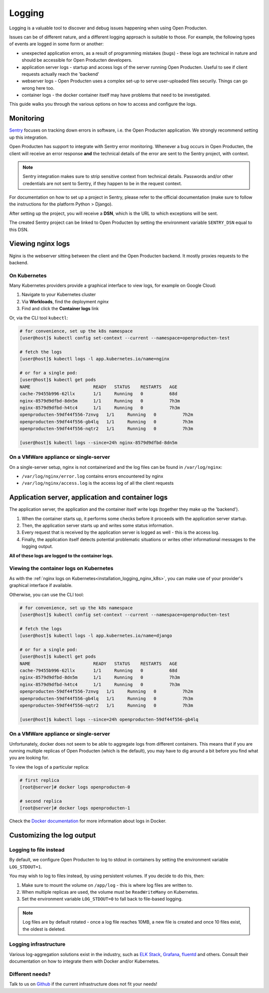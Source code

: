 .. _installation_reference_logging:

=======
Logging
=======

Logging is a valuable tool to discover and debug issues happening when using Open Producten.

Issues can be of different nature, and a different logging approach is suitable to
those. For example, the following types of events are logged in some form or another:

* unexpected application errors, as a result of programming mistakes (bugs) - these
  logs are technical in nature and should be accessible for Open Producten developers.

* application server logs - startup and access logs of the server running Open Producten.
  Useful to see if client requests actually reach the 'backend'

* webserver logs - Open Producten uses a complex set-up to serve user-uploaded files
  securily. Things can go wrong here too.

* container logs - the docker container itself may have problems that need to be
  investigated.

This guide walks you through the various options on how to access and configure the logs.

Monitoring
==========

`Sentry`_ focuses on tracking down errors in software, i.e. the Open Producten application.
We strongly recommend setting up this integration.

Open Producten has support to integrate with Sentry error monitoring. Whenever a bug occurs
in Open Producten, the client will receive an error response **and** the technical details
of the error are sent to the Sentry project, with context.

.. note::
    Sentry integration makes sure to strip sensitive context from technical details.
    Passwords and/or other credentials are not sent to Sentry, if they happen to be in
    the request context.

For documentation on how to set up a project in Sentry, please refer to the official
documentation (make sure to follow the instructions for the platform Python > Django).

After setting up the project, you will receive a **DSN**, which is the URL to which
exceptions will be sent.

The created Sentry project can be linked to Open Producten by setting the environment
variable ``SENTRY_DSN`` equal to this DSN.

.. _`Sentry`: https://sentry.io/


Viewing nginx logs
==================

Nginx is the webserver sitting between the client and the Open Producten backend. It mostly
proxies requests to the backend.

.. _installation_logging_nginx_k8s:

On Kubernetes
-------------

Many Kubernetes providers provide a graphical interface to view logs, for example on
Google Cloud:

1. Navigate to your Kubernetes cluster
2. Via **Workloads**, find the deployment *nginx*
3. Find and click the **Container logs** link

Or, via the CLI tool ``kubectl``:

.. code-block:: shell

    # for convenience, set up the k8s namespace
    [user@host]$ kubectl config set-context --current --namespace=openproducten-test

    # fetch the logs
    [user@host]$ kubectl logs -l app.kubernetes.io/name=nginx

    # or for a single pod:
    [user@host]$ kubectl get pods
    NAME                        READY   STATUS    RESTARTS   AGE
    cache-79455b996-62llx       1/1     Running   0          68d
    nginx-8579d9dfbd-8dn5m      1/1     Running   0          7h3m
    nginx-8579d9dfbd-h4tc4      1/1     Running   0          7h3m
    openproducten-59df44f556-7znvg   1/1     Running   0          7h2m
    openproducten-59df44f556-gb4lq   1/1     Running   0          7h3m
    openproducten-59df44f556-nqtr2   1/1     Running   0          7h3m

    [user@host]$ kubectl logs --since=24h nginx-8579d9dfbd-8dn5m

On a VMWare appliance or single-server
--------------------------------------

On a single-server setup, nginx is not containerized and the log files can be found in
``/var/log/nginx``:

* ``/var/log/nginx/error.log`` contains errors encountered by nginx
* ``/var/log/nginx/access.log`` is the access log of all the client requests

Application server, application and container logs
==================================================

The application server, the application and the container itself write logs (together
they make up the 'backend').

1. When the container starts up, it performs some checks before it proceeds with the
   application server startup.
2. Then, the application server starts up and writes some status information.
3. Every request that is received by the application server is logged as well - this is
   the access log.
4. Finally, the application itself detects potential problematic situations or writes
   other informational messages to the logging output.

**All of these logs are logged to the container logs.**

Viewing the container logs on Kubernetes
----------------------------------------

As with the :ref:`nginx logs on Kubernetes<installation_logging_nginx_k8s>`, you can
make use of your provider's graphical interface if available.

Otherwise, you can use the CLI tool:

.. code-block:: shell

    # for convenience, set up the k8s namespace
    [user@host]$ kubectl config set-context --current --namespace=openproducten-test

    # fetch the logs
    [user@host]$ kubectl logs -l app.kubernetes.io/name=django

    # or for a single pod:
    [user@host]$ kubectl get pods
    NAME                        READY   STATUS    RESTARTS   AGE
    cache-79455b996-62llx       1/1     Running   0          68d
    nginx-8579d9dfbd-8dn5m      1/1     Running   0          7h3m
    nginx-8579d9dfbd-h4tc4      1/1     Running   0          7h3m
    openproducten-59df44f556-7znvg   1/1     Running   0          7h2m
    openproducten-59df44f556-gb4lq   1/1     Running   0          7h3m
    openproducten-59df44f556-nqtr2   1/1     Running   0          7h3m

    [user@host]$ kubectl logs --since=24h openproducten-59df44f556-gb4lq

On a VMWare appliance or single-server
--------------------------------------

Unfortunately, docker does not seem to be able to aggregate logs from different
containers. This means that if you are running multiple replicas of Open Producten (which
is the default), you may have to dig around a bit before you find what you are looking
for.

To view the logs of a particular replica:

.. code-block:: shell

    # first replica
    [root@server]# docker logs openproducten-0

    # second replica
    [root@server]# docker logs openproducten-1

Check the `Docker documentation`_ for more information about logs in Docker.

.. _`Docker documentation`: https://docs.docker.com/engine/reference/commandline/logs/

.. _installation_logging_customize:

Customizing the log output
==========================

Logging to file instead
-----------------------

By default, we configure Open Producten to log to stdout in containers by setting the
environment variable ``LOG_STDOUT=1``.

You may wish to log to files instead, by using persistent volumes. If you decide to do
this, then:

1. Make sure to mount the volume on ``/app/log`` - this is where log files are written
   to.
2. When multiple replicas are used, the volume must be ``ReadWriteMany`` on Kubernetes.
3. Set the environment variable ``LOG_STDOUT=0`` to fall back to file-based logging.

.. note::
    Log files are by default rotated - once a log file reaches 10MB, a new file is
    created and once 10 files exist, the oldest is deleted.

Logging infrastructure
----------------------

Various log-aggregation solutions exist in the industry, such as `ELK Stack`_,
`Grafana`_, `fluentd`_ and others. Consult their documentation on how to integrate them with Docker
and/or Kubernetes.

.. _ELK Stack: https://www.elastic.co/what-is/elk-stack
.. _Grafana: https://grafana.com/
.. _fluentd: https://www.fluentd.org/

Different needs?
----------------

Talk to us on `Github`_ if the current infrastructure does not fit your needs!

.. _Github: https://github.com/maykinmedia/open-producten/issues

